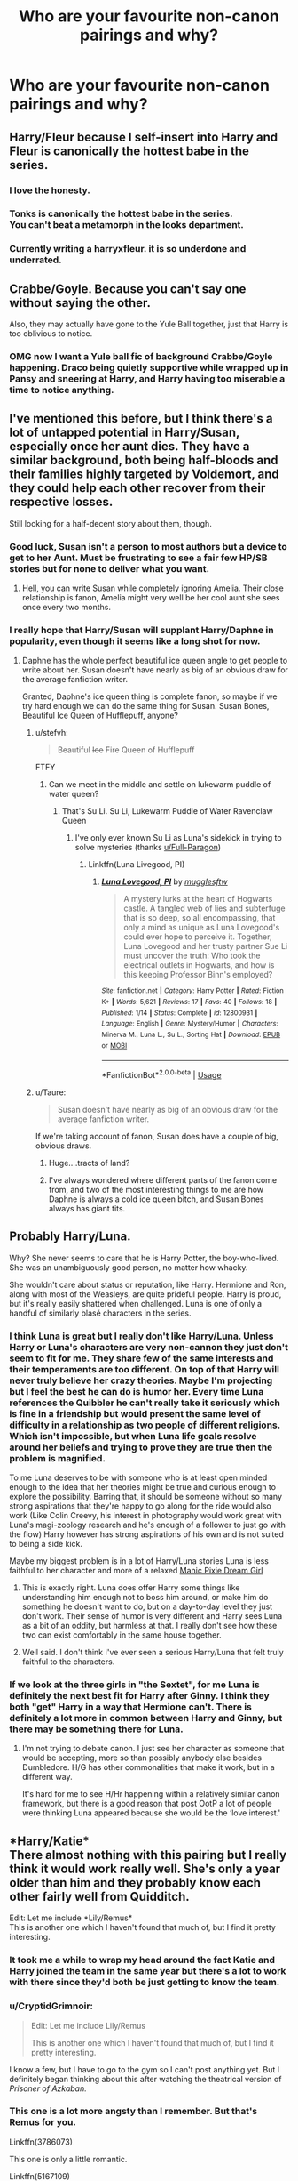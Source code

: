 #+TITLE: Who are your favourite non-canon pairings and why?

* Who are your favourite non-canon pairings and why?
:PROPERTIES:
:Author: ObservantEeyore
:Score: 29
:DateUnix: 1534935130.0
:DateShort: 2018-Aug-22
:FlairText: Discussion
:END:

** Harry/Fleur because I self-insert into Harry and Fleur is canonically the hottest babe in the series.
:PROPERTIES:
:Author: rek-lama
:Score: 48
:DateUnix: 1534962008.0
:DateShort: 2018-Aug-22
:END:

*** I love the honesty.
:PROPERTIES:
:Author: moomoogoat
:Score: 37
:DateUnix: 1534962561.0
:DateShort: 2018-Aug-22
:END:


*** Tonks is canonically the hottest babe in the series.\\
You can't beat a metamorph in the looks department.
:PROPERTIES:
:Author: AnIndividualist
:Score: 6
:DateUnix: 1535038313.0
:DateShort: 2018-Aug-23
:END:


*** Currently writing a harryxfleur. it is so underdone and underrated.
:PROPERTIES:
:Author: TheMorningSage23
:Score: 1
:DateUnix: 1535012799.0
:DateShort: 2018-Aug-23
:END:


** Crabbe/Goyle. Because you can't say one without saying the other.

Also, they may actually have gone to the Yule Ball together, just that Harry is too oblivious to notice.
:PROPERTIES:
:Author: stefvh
:Score: 68
:DateUnix: 1534944536.0
:DateShort: 2018-Aug-22
:END:

*** OMG now I want a Yule ball fic of background Crabbe/Goyle happening. Draco being quietly supportive while wrapped up in Pansy and sneering at Harry, and Harry having too miserable a time to notice anything.
:PROPERTIES:
:Author: orangedarkchocolate
:Score: 11
:DateUnix: 1535030403.0
:DateShort: 2018-Aug-23
:END:


** I've mentioned this before, but I think there's a lot of untapped potential in Harry/Susan, especially once her aunt dies. They have a similar background, both being half-bloods and their families highly targeted by Voldemort, and they could help each other recover from their respective losses.

Still looking for a half-decent story about them, though.
:PROPERTIES:
:Author: moonsilence
:Score: 61
:DateUnix: 1534935923.0
:DateShort: 2018-Aug-22
:END:

*** Good luck, Susan isn't a person to most authors but a device to get to her Aunt. Must be frustrating to see a fair few HP/SB stories but for none to deliver what you want.
:PROPERTIES:
:Author: herO_wraith
:Score: 42
:DateUnix: 1534936705.0
:DateShort: 2018-Aug-22
:END:

**** Hell, you can write Susan while completely ignoring Amelia. Their close relationship is fanon, Amelia might very well be her cool aunt she sees once every two months.
:PROPERTIES:
:Author: Hellstrike
:Score: 28
:DateUnix: 1534945312.0
:DateShort: 2018-Aug-22
:END:


*** I really hope that Harry/Susan will supplant Harry/Daphne in popularity, even though it seems like a long shot for now.
:PROPERTIES:
:Author: stefvh
:Score: 11
:DateUnix: 1534944277.0
:DateShort: 2018-Aug-22
:END:

**** Daphne has the whole perfect beautiful ice queen angle to get people to write about her. Susan doesn't have nearly as big of an obvious draw for the average fanfiction writer.

Granted, Daphne's ice queen thing is complete fanon, so maybe if we try hard enough we can do the same thing for Susan. Susan Bones, Beautiful Ice Queen of Hufflepuff, anyone?
:PROPERTIES:
:Author: averysillyman
:Score: 9
:DateUnix: 1534960614.0
:DateShort: 2018-Aug-22
:END:

***** u/stefvh:
#+begin_quote
  Beautiful +Ice+ Fire Queen of Hufflepuff
#+end_quote

FTFY
:PROPERTIES:
:Author: stefvh
:Score: 17
:DateUnix: 1534960857.0
:DateShort: 2018-Aug-22
:END:

****** Can we meet in the middle and settle on lukewarm puddle of water queen?
:PROPERTIES:
:Author: averysillyman
:Score: 28
:DateUnix: 1534960929.0
:DateShort: 2018-Aug-22
:END:

******* That's Su Li. Su Li, Lukewarm Puddle of Water Ravenclaw Queen
:PROPERTIES:
:Author: stefvh
:Score: 20
:DateUnix: 1534961586.0
:DateShort: 2018-Aug-22
:END:

******** I've only ever known Su Li as Luna's sidekick in trying to solve mysteries (thanks [[/u/Full-Paragon][u/Full-Paragon]])
:PROPERTIES:
:Author: CryptidGrimnoir
:Score: 7
:DateUnix: 1534974140.0
:DateShort: 2018-Aug-23
:END:

********* Linkffn(Luna Livegood, PI)
:PROPERTIES:
:Author: Full-Paragon
:Score: 4
:DateUnix: 1534975780.0
:DateShort: 2018-Aug-23
:END:

********** [[https://www.fanfiction.net/s/12800931/1/][*/Luna Lovegood, PI/*]] by [[https://www.fanfiction.net/u/4497458/mugglesftw][/mugglesftw/]]

#+begin_quote
  A mystery lurks at the heart of Hogwarts castle. A tangled web of lies and subterfuge that is so deep, so all encompassing, that only a mind as unique as Luna Lovegood's could ever hope to perceive it. Together, Luna Lovegood and her trusty partner Sue Li must uncover the truth: Who took the electrical outlets in Hogwarts, and how is this keeping Professor Binn's employed?
#+end_quote

^{/Site/:} ^{fanfiction.net} ^{*|*} ^{/Category/:} ^{Harry} ^{Potter} ^{*|*} ^{/Rated/:} ^{Fiction} ^{K+} ^{*|*} ^{/Words/:} ^{5,621} ^{*|*} ^{/Reviews/:} ^{17} ^{*|*} ^{/Favs/:} ^{40} ^{*|*} ^{/Follows/:} ^{18} ^{*|*} ^{/Published/:} ^{1/14} ^{*|*} ^{/Status/:} ^{Complete} ^{*|*} ^{/id/:} ^{12800931} ^{*|*} ^{/Language/:} ^{English} ^{*|*} ^{/Genre/:} ^{Mystery/Humor} ^{*|*} ^{/Characters/:} ^{Minerva} ^{M.,} ^{Luna} ^{L.,} ^{Su} ^{L.,} ^{Sorting} ^{Hat} ^{*|*} ^{/Download/:} ^{[[http://www.ff2ebook.com/old/ffn-bot/index.php?id=12800931&source=ff&filetype=epub][EPUB]]} ^{or} ^{[[http://www.ff2ebook.com/old/ffn-bot/index.php?id=12800931&source=ff&filetype=mobi][MOBI]]}

--------------

*FanfictionBot*^{2.0.0-beta} | [[https://github.com/tusing/reddit-ffn-bot/wiki/Usage][Usage]]
:PROPERTIES:
:Author: FanfictionBot
:Score: 2
:DateUnix: 1534975816.0
:DateShort: 2018-Aug-23
:END:


***** u/Taure:
#+begin_quote
  Susan doesn't have nearly as big of an obvious draw for the average fanfiction writer.
#+end_quote

If we're taking account of fanon, Susan does have a couple of big, obvious draws.
:PROPERTIES:
:Author: Taure
:Score: 13
:DateUnix: 1535005221.0
:DateShort: 2018-Aug-23
:END:

****** Huge....tracts of land?
:PROPERTIES:
:Author: Sky_B1U
:Score: 2
:DateUnix: 1535019285.0
:DateShort: 2018-Aug-23
:END:


****** I've always wondered where different parts of the fanon come from, and two of the most interesting things to me are how Daphne is always a cold ice queen bitch, and Susan Bones always has giant tits.
:PROPERTIES:
:Score: 2
:DateUnix: 1535094925.0
:DateShort: 2018-Aug-24
:END:


** Probably Harry/Luna.

Why? She never seems to care that he is Harry Potter, the boy-who-lived. She was an unambiguously good person, no matter how whacky.

She wouldn't care about status or reputation, like Harry. Hermione and Ron, along with most of the Weasleys, are quite prideful people. Harry is proud, but it's really easily shattered when challenged. Luna is one of only a handful of similarly blasé characters in the series.
:PROPERTIES:
:Author: XeshTrill
:Score: 55
:DateUnix: 1534943268.0
:DateShort: 2018-Aug-22
:END:

*** I think Luna is great but I really don't like Harry/Luna. Unless Harry or Luna's characters are very non-cannon they just don't seem to fit for me. They share few of the same interests and their temperaments are too different. On top of that Harry will never truly believe her crazy theories. Maybe I'm projecting but I feel the best he can do is humor her. Every time Luna references the Quibbler he can't really take it seriously which is fine in a friendship but would present the same level of difficulty in a relationship as two people of different religions. Which isn't impossible, but when Luna life goals resolve around her beliefs and trying to prove they are true then the problem is magnified.

To me Luna deserves to be with someone who is at least open minded enough to the idea that her theories might be true and curious enough to explore the possibility. Barring that, it should be someone without so many strong aspirations that they're happy to go along for the ride would also work (Like Colin Creevy, his interest in photography would work great with Luna's magi-zoology research and he's enough of a follower to just go with the flow) Harry however has strong aspirations of his own and is not suited to being a side kick.

Maybe my biggest problem is in a lot of Harry/Luna stories Luna is less faithful to her character and more of a relaxed [[https://tvtropes.org/pmwiki/pmwiki.php/Main/ManicPixieDreamGirl][Manic Pixie Dream Girl]]
:PROPERTIES:
:Author: WantDiscussion
:Score: 29
:DateUnix: 1534951977.0
:DateShort: 2018-Aug-22
:END:

**** This is exactly right. Luna does offer Harry some things like understanding him enough not to boss him around, or make him do something he doesn't want to do, but on a day-to-day level they just don't work. Their sense of humor is very different and Harry sees Luna as a bit of an oddity, but harmless at that. I really don't see how these two can exist comfortably in the same house together.
:PROPERTIES:
:Author: goodlife23
:Score: 11
:DateUnix: 1534954713.0
:DateShort: 2018-Aug-22
:END:


**** Well said. I don't think I've ever seen a serious Harry/Luna that felt truly faithful to the characters.
:PROPERTIES:
:Author: CryptidGrimnoir
:Score: 4
:DateUnix: 1534974245.0
:DateShort: 2018-Aug-23
:END:


*** If we look at the three girls in "the Sextet", for me Luna is definitely the next best fit for Harry after Ginny. I think they both "get" Harry in a way that Hermione can't. There is definitely a lot more in common between Harry and Ginny, but there may be something there for Luna.
:PROPERTIES:
:Author: stefvh
:Score: 6
:DateUnix: 1534950602.0
:DateShort: 2018-Aug-22
:END:

**** I'm not trying to debate canon. I just see her character as someone that would be accepting, more so than possibly anybody else besides Dumbledore. H/G has other commonalities that make it work, but in a different way.

It's hard for me to see H/Hr happening within a relatively similar canon framework, but there is a good reason that post OotP a lot of people were thinking Luna appeared because she would be the ‘love interest.'
:PROPERTIES:
:Author: XeshTrill
:Score: 5
:DateUnix: 1534952844.0
:DateShort: 2018-Aug-22
:END:


** *Harry/Katie*\\
There almost nothing with this pairing but I really think it would work really well. She's only a year older than him and they probably know each other fairly well from Quidditch.

Edit: Let me include *Lily/Remus*\\
This is another one which I haven't found that much of, but I find it pretty interesting.
:PROPERTIES:
:Author: LittleDinghy
:Score: 17
:DateUnix: 1534956645.0
:DateShort: 2018-Aug-22
:END:

*** It took me a while to wrap my head around the fact Katie and Harry joined the team in the same year but there's a lot to work with there since they'd both be just getting to know the team.
:PROPERTIES:
:Author: WantDiscussion
:Score: 7
:DateUnix: 1534975477.0
:DateShort: 2018-Aug-23
:END:


*** u/CryptidGrimnoir:
#+begin_quote
  Edit: Let me include Lily/Remus

  This is another one which I haven't found that much of, but I find it pretty interesting.
#+end_quote

I know a few, but I have to go to the gym so I can't post anything yet. But I definitely began thinking about this after watching the theatrical version of /Prisoner of Azkaban./
:PROPERTIES:
:Author: CryptidGrimnoir
:Score: 4
:DateUnix: 1534974418.0
:DateShort: 2018-Aug-23
:END:


*** This one is a lot more angsty than I remember. But that's Remus for you.

Linkffn(3786073)

This one is only a little romantic.

Linkffn(5167109)

This one is pretty good.

Linkffn(2450539)
:PROPERTIES:
:Author: CryptidGrimnoir
:Score: 3
:DateUnix: 1534984870.0
:DateShort: 2018-Aug-23
:END:

**** [[https://www.fanfiction.net/s/3786073/1/][*/Loved & Lost/*]] by [[https://www.fanfiction.net/u/609412/Crystallic-Rain][/Crystallic Rain/]]

#+begin_quote
  Remus had always been told that "it is better to have loved and lost than never to have loved at all." After losing Lily, he can't quite decide whether or not he believes it. Remus/Lily
#+end_quote

^{/Site/:} ^{fanfiction.net} ^{*|*} ^{/Category/:} ^{Harry} ^{Potter} ^{*|*} ^{/Rated/:} ^{Fiction} ^{T} ^{*|*} ^{/Chapters/:} ^{7} ^{*|*} ^{/Words/:} ^{7,430} ^{*|*} ^{/Reviews/:} ^{13} ^{*|*} ^{/Favs/:} ^{10} ^{*|*} ^{/Follows/:} ^{6} ^{*|*} ^{/Updated/:} ^{1/18/2008} ^{*|*} ^{/Published/:} ^{9/15/2007} ^{*|*} ^{/Status/:} ^{Complete} ^{*|*} ^{/id/:} ^{3786073} ^{*|*} ^{/Language/:} ^{English} ^{*|*} ^{/Genre/:} ^{Romance/Angst} ^{*|*} ^{/Characters/:} ^{<Remus} ^{L.,} ^{Lily} ^{Evans} ^{P.>} ^{James} ^{P.} ^{*|*} ^{/Download/:} ^{[[http://www.ff2ebook.com/old/ffn-bot/index.php?id=3786073&source=ff&filetype=epub][EPUB]]} ^{or} ^{[[http://www.ff2ebook.com/old/ffn-bot/index.php?id=3786073&source=ff&filetype=mobi][MOBI]]}

--------------

[[https://www.fanfiction.net/s/5167109/1/][*/Fields of Gold/*]] by [[https://www.fanfiction.net/u/1632781/LaneWinree51][/LaneWinree51/]]

#+begin_quote
  Remus reflects on friendships and love lost on a crisp autumn evening. A songfic set to Sting's "Fields of Gold"
#+end_quote

^{/Site/:} ^{fanfiction.net} ^{*|*} ^{/Category/:} ^{Harry} ^{Potter} ^{*|*} ^{/Rated/:} ^{Fiction} ^{T} ^{*|*} ^{/Words/:} ^{3,010} ^{*|*} ^{/Reviews/:} ^{2} ^{*|*} ^{/Favs/:} ^{5} ^{*|*} ^{/Follows/:} ^{1} ^{*|*} ^{/Published/:} ^{6/25/2009} ^{*|*} ^{/Status/:} ^{Complete} ^{*|*} ^{/id/:} ^{5167109} ^{*|*} ^{/Language/:} ^{English} ^{*|*} ^{/Genre/:} ^{Romance} ^{*|*} ^{/Characters/:} ^{Remus} ^{L.,} ^{Lily} ^{Evans} ^{P.} ^{*|*} ^{/Download/:} ^{[[http://www.ff2ebook.com/old/ffn-bot/index.php?id=5167109&source=ff&filetype=epub][EPUB]]} ^{or} ^{[[http://www.ff2ebook.com/old/ffn-bot/index.php?id=5167109&source=ff&filetype=mobi][MOBI]]}

--------------

[[https://www.fanfiction.net/s/2450539/1/][*/Moments Like These/*]] by [[https://www.fanfiction.net/u/703479/S-B-Kisses][/S.B. Kisses/]]

#+begin_quote
  It is the passing moments like these, he mused, that made life either fulfilled or empty. RemusLily. Oneshot. Read and Review!
#+end_quote

^{/Site/:} ^{fanfiction.net} ^{*|*} ^{/Category/:} ^{Harry} ^{Potter} ^{*|*} ^{/Rated/:} ^{Fiction} ^{T} ^{*|*} ^{/Words/:} ^{3,198} ^{*|*} ^{/Reviews/:} ^{15} ^{*|*} ^{/Favs/:} ^{11} ^{*|*} ^{/Follows/:} ^{3} ^{*|*} ^{/Published/:} ^{6/22/2005} ^{*|*} ^{/Status/:} ^{Complete} ^{*|*} ^{/id/:} ^{2450539} ^{*|*} ^{/Language/:} ^{English} ^{*|*} ^{/Genre/:} ^{Romance} ^{*|*} ^{/Characters/:} ^{Remus} ^{L.,} ^{Lily} ^{Evans} ^{P.} ^{*|*} ^{/Download/:} ^{[[http://www.ff2ebook.com/old/ffn-bot/index.php?id=2450539&source=ff&filetype=epub][EPUB]]} ^{or} ^{[[http://www.ff2ebook.com/old/ffn-bot/index.php?id=2450539&source=ff&filetype=mobi][MOBI]]}

--------------

*FanfictionBot*^{2.0.0-beta} | [[https://github.com/tusing/reddit-ffn-bot/wiki/Usage][Usage]]
:PROPERTIES:
:Author: FanfictionBot
:Score: 2
:DateUnix: 1534984886.0
:DateShort: 2018-Aug-23
:END:


*** can you recommend any Lily Remus fanfics? Preferably those where Remus's behaviour isn't out of character.
:PROPERTIES:
:Author: Amata69
:Score: 2
:DateUnix: 1535106177.0
:DateShort: 2018-Aug-24
:END:

**** Unfortunately I can't atm. I know there was one fic that I liked but I can't seem to find it. If I do I'll reply with the link in another comment.
:PROPERTIES:
:Author: LittleDinghy
:Score: 2
:DateUnix: 1535111820.0
:DateShort: 2018-Aug-24
:END:


** Favorite crack Pairing FilchUmbridge
:PROPERTIES:
:Score: 23
:DateUnix: 1534945460.0
:DateShort: 2018-Aug-22
:END:

*** Hahaha... They could meet up every day in her office and dress up Mrs Norris.
:PROPERTIES:
:Author: ObservantEeyore
:Score: 19
:DateUnix: 1534946587.0
:DateShort: 2018-Aug-22
:END:

**** ew!
:PROPERTIES:
:Author: Pottermum
:Score: 2
:DateUnix: 1535020875.0
:DateShort: 2018-Aug-23
:END:


*** That makes horrible, weird sense.
:PROPERTIES:
:Author: elizabnthe
:Score: 3
:DateUnix: 1534982983.0
:DateShort: 2018-Aug-23
:END:


** I'll always love a good Harry/Daphne because of Jeconais' Perfect Situations and how it's a completely blank slate for a canon character, also Harry/Bellatrix, while hard to find a well done one, is a fun pairing
:PROPERTIES:
:Author: hpdodo84
:Score: 6
:DateUnix: 1534991309.0
:DateShort: 2018-Aug-23
:END:

*** I like Haphne too, but man is it so hard to find one that doesn't also include severe Hermione bashing. I don't mind a bit of bashing now and then, but a lot of times if Harry is paired with Daphne or any other Slytherin, Hermione is automatically bashed to bits.
:PROPERTIES:
:Author: drmdub
:Score: 1
:DateUnix: 1535024220.0
:DateShort: 2018-Aug-23
:END:

**** I usually see Haphne as a way for authors to do the whole "angsty post-5th year angry and the world Harry" without being as explicit about it. It's really hard to find a good one.
:PROPERTIES:
:Score: 1
:DateUnix: 1535095079.0
:DateShort: 2018-Aug-24
:END:


** I remember when I first finished the books I hated Hermione/Ron and thought it should've been Hermione/Krum because he's the first guy to see her as the wonderful woman she is and they could have smart and athletic super children but since then I've slowly come around to the idea that Ron's not so bad.

linkffn(Veritas Oracle) is one fic in particular that turned me around on Hermione/Ron
:PROPERTIES:
:Author: WantDiscussion
:Score: 11
:DateUnix: 1534953886.0
:DateShort: 2018-Aug-22
:END:

*** I always like it with the future fics or past fourth year where Hermione keeps in contact with Krum, just as a side detail
:PROPERTIES:
:Score: 6
:DateUnix: 1534959927.0
:DateShort: 2018-Aug-22
:END:


** Hmm, I like the main canon pairings and a lot of the other characters' relationships aren't developed enough for me to have any passion either way. I do like the idea of Harry/Hermione to some extent, but I have read very few stories that sold it and overall I much prefer Hermione/Ron.

Outside of that: Dean/Luna-because I thought that's where it was heading in DH, Dudley/Cho Chang-I read one story and it's kind of hung in my head as being interesting, George/Katie-read a really good story with them as the main pairing.

Vaguely interested in: Harry/Luna-because of canon interactions, Ron/Luna-I got the impression Luna had a crush on Ron so this could be interesting, Hermione/Fred-I think if done right this could be quite good but I haven't read anything of this pairing, Hermione/Neville-same as Fred/Hermione.
:PROPERTIES:
:Author: elizabnthe
:Score: 17
:DateUnix: 1534938204.0
:DateShort: 2018-Aug-22
:END:

*** It's funny, because while in /OotP/ it may seem like Luna has a crush on Ron, in /HBP/ it is /Ron/ who seems to have a crush on Luna, whereas Luna's potential crush seems to have dwindled.
:PROPERTIES:
:Author: stefvh
:Score: 10
:DateUnix: 1534952043.0
:DateShort: 2018-Aug-22
:END:

**** Ron in HBP was too caught up in Hermione to really much care for Luna, but he has also changed enough that he shows a lot of respect and admiration for her.
:PROPERTIES:
:Author: elizabnthe
:Score: 5
:DateUnix: 1534968808.0
:DateShort: 2018-Aug-23
:END:


** Harry/Hermione. In spite of their different personalities, there's a trust between them that's very noticeable and unique in canon. OoTP has some very clear examples of this. Ron, Ginny and no one else could break Harry out of his self imposed loneliness after his vision, but she shows up and he's opened up in the span of a few minutes after she talks to him. Similarly, even when I was first reading it back in the day, I always liked how Harry and Hermione are arguing about how they should go about responding to Harry's vision of Sirius being captured. Everyone else is described as just watching them go at it, no one else could even say anything because they were just operating at a different level and in the end Harry still, grudgingly, listened to her.

DH has some nice moments as well. Of course, not many stories pull this off well. Aside from it being hard to capture that sort of bond, most romance of every pairing sucks so there's a lot to get over to make this work believably.
:PROPERTIES:
:Author: MindForgedManacle
:Score: 25
:DateUnix: 1534941608.0
:DateShort: 2018-Aug-22
:END:

*** It's arguably the most difficult pairing to write well because it requires the author to capture both their deep friendship and then turn it into a believable romance while keeping in mind that both are pretty complex characters who went through a lot of shit together and can both be stubborn to a fault.
:PROPERTIES:
:Author: Hellstrike
:Score: 16
:DateUnix: 1534944244.0
:DateShort: 2018-Aug-22
:END:

**** I think the main problem is the author has to distance themselves from why they like Hermione and write why Harry would like Hermione.

Also a lot of H/Hr fics rely on old fashioned Ron bashing to get him out of the way.
:PROPERTIES:
:Author: WantDiscussion
:Score: 9
:DateUnix: 1534976054.0
:DateShort: 2018-Aug-23
:END:

***** To be honest, while that does sound reasonable, I've always been of the mind that the most obvious reason he might like Hermione is the uniquely solid relationship they have. Harry's not exactly (read:not ever) had any real consistent support in his life, much less friendship or love. In many ways that's exactly why it's not hard to read OoTP as validation of that.

Though the line "I don't think you're ugly" will always make me laugh. :)
:PROPERTIES:
:Author: MindForgedManacle
:Score: 3
:DateUnix: 1534987462.0
:DateShort: 2018-Aug-23
:END:


**** If we ignore all the, well, grosser pairings (any Muggleborn/any Death Eater) then I agree. It's very very hard to pull of well. I've seen it a handful of times at most. But I like the idea, even if most of the execution leaves much to be desired. :)
:PROPERTIES:
:Author: MindForgedManacle
:Score: 3
:DateUnix: 1534945411.0
:DateShort: 2018-Aug-22
:END:

***** Personally, I find it easier to outline a believable Bellatrix/Hermione story than write Harry/Hermione true to their characters. A crack ship with a pretty blank character leaves you a lot of room to play with, whereas the two best-defined characters don't give you much freedom.

#+begin_quote
  But I like the idea, even if most of the execution leaves much to be desired.
#+end_quote

Those are my feelings about a lot of ships, from Harmony and Harry/Fleur up to Bellamione and Hermione/Lavender.
:PROPERTIES:
:Author: Hellstrike
:Score: 9
:DateUnix: 1534945778.0
:DateShort: 2018-Aug-22
:END:


*** u/emong757:
#+begin_quote
  I always liked how Harry and Hermione are arguing about how they should go about responding to Harry's vision of Sirius being captured. Everyone else is described as just watching them go at it, no one else could even say anything because they were just operating at a different level and in the end Harry still, grudgingly, listened to her.
#+end_quote

That's an interesting viewpoint. I never saw it how you do. Just out of curiosity, what specifically did you like about that scene? (I'm not being a smartass, I'm genuinely interested.)

​
:PROPERTIES:
:Author: emong757
:Score: 8
:DateUnix: 1534943500.0
:DateShort: 2018-Aug-22
:END:

**** Well, more or less what I said. It's an example of how well they understand each other. More than any other pair of people in the series, they get each other completely. Hermione understands Harry's potential weakness, how his mind is working and is able to convince him to think before immediately running to the Ministry. None of the others present, not even Ron, are shown to consider these things much less have the capacity to know how to get Harry to slow down a bit. And Harry, despite what he sees in the vision, in the end agrees to listen to her suggestion. It was a followup to their earlier interaction of his vision of Arthur getting hurt, where Harry immediately opens up to her at Number 12.

Basically, they're portrayed as being without secrets to each other and it's a very nice image of nothing else.
:PROPERTIES:
:Author: MindForgedManacle
:Score: 9
:DateUnix: 1534945285.0
:DateShort: 2018-Aug-22
:END:


*** This is exactly how I feel about H/Hr. Do you have any favorite stories to rec? As the years go by, it's getting harder and harder to find decent stories with this pairing..
:PROPERTIES:
:Author: iambeeblack
:Score: 4
:DateUnix: 1534958672.0
:DateShort: 2018-Aug-22
:END:

**** linkffn(Definitions of Romance) is probably my personal favorite in terms of capturing the essence of their relationship realistically.

linkffn(Hermione Granger is Stupid) is good on this too. The only issue is it starts out a little forced in how Hermione begins thinking about Harry romantically (and Harry, likewise, is a bit cheesy a couple of times).

There are probably others, but I'm not sure what you've read. Check the community thing I made on FFN for decent H/Hr (ignore my favorites list, it's a mess and needs to be flushed):

[[https://www.fanfiction.net/community/Best-of-HHr/129671/]]

Those should, mostly, be good. Better than the usual crap anyway. (I hope)
:PROPERTIES:
:Author: MindForgedManacle
:Score: 2
:DateUnix: 1534959294.0
:DateShort: 2018-Aug-22
:END:

***** [[https://www.fanfiction.net/s/2302425/1/][*/Definitions of Romance/*]] by [[https://www.fanfiction.net/u/461224/Elizabeth-Culmer][/Elizabeth Culmer/]]

#+begin_quote
  Everyone said they were the least romantic couple in the world. A love story: HarryHermione.
#+end_quote

^{/Site/:} ^{fanfiction.net} ^{*|*} ^{/Category/:} ^{Harry} ^{Potter} ^{*|*} ^{/Rated/:} ^{Fiction} ^{T} ^{*|*} ^{/Words/:} ^{2,148} ^{*|*} ^{/Reviews/:} ^{196} ^{*|*} ^{/Favs/:} ^{1,436} ^{*|*} ^{/Follows/:} ^{238} ^{*|*} ^{/Published/:} ^{3/12/2005} ^{*|*} ^{/Status/:} ^{Complete} ^{*|*} ^{/id/:} ^{2302425} ^{*|*} ^{/Language/:} ^{English} ^{*|*} ^{/Genre/:} ^{Romance} ^{*|*} ^{/Characters/:} ^{<Harry} ^{P.,} ^{Hermione} ^{G.>} ^{*|*} ^{/Download/:} ^{[[http://www.ff2ebook.com/old/ffn-bot/index.php?id=2302425&source=ff&filetype=epub][EPUB]]} ^{or} ^{[[http://www.ff2ebook.com/old/ffn-bot/index.php?id=2302425&source=ff&filetype=mobi][MOBI]]}

--------------

[[https://www.fanfiction.net/s/8101469/1/][*/Hermione Granger is Stupid/*]] by [[https://www.fanfiction.net/u/971034/Ruinus][/Ruinus/]]

#+begin_quote
  Set during 6th year, Hermione gets help from two people she least expected and realizes she's in love with the wrong guy.
#+end_quote

^{/Site/:} ^{fanfiction.net} ^{*|*} ^{/Category/:} ^{Harry} ^{Potter} ^{*|*} ^{/Rated/:} ^{Fiction} ^{T} ^{*|*} ^{/Chapters/:} ^{19} ^{*|*} ^{/Words/:} ^{154,211} ^{*|*} ^{/Reviews/:} ^{673} ^{*|*} ^{/Favs/:} ^{1,789} ^{*|*} ^{/Follows/:} ^{999} ^{*|*} ^{/Updated/:} ^{12/19/2012} ^{*|*} ^{/Published/:} ^{5/9/2012} ^{*|*} ^{/Status/:} ^{Complete} ^{*|*} ^{/id/:} ^{8101469} ^{*|*} ^{/Language/:} ^{English} ^{*|*} ^{/Genre/:} ^{Romance} ^{*|*} ^{/Characters/:} ^{<Harry} ^{P.,} ^{Hermione} ^{G.>} ^{*|*} ^{/Download/:} ^{[[http://www.ff2ebook.com/old/ffn-bot/index.php?id=8101469&source=ff&filetype=epub][EPUB]]} ^{or} ^{[[http://www.ff2ebook.com/old/ffn-bot/index.php?id=8101469&source=ff&filetype=mobi][MOBI]]}

--------------

*FanfictionBot*^{2.0.0-beta} | [[https://github.com/tusing/reddit-ffn-bot/wiki/Usage][Usage]]
:PROPERTIES:
:Author: FanfictionBot
:Score: 2
:DateUnix: 1534959310.0
:DateShort: 2018-Aug-22
:END:


***** I've read both of them, but will definitely check out your list. Thank you!
:PROPERTIES:
:Author: iambeeblack
:Score: 1
:DateUnix: 1535044661.0
:DateShort: 2018-Aug-23
:END:

****** Good, I hope something there is decent and to your liking!
:PROPERTIES:
:Author: MindForgedManacle
:Score: 1
:DateUnix: 1535053999.0
:DateShort: 2018-Aug-24
:END:


** Sirius/Remus. They have grown on me while I read stories where Sirius starts taking care of Harry.
:PROPERTIES:
:Author: Ksiazkoholik
:Score: 15
:DateUnix: 1534949976.0
:DateShort: 2018-Aug-22
:END:


** I like the canon pairings so I struggle to go too unconventional - where I like non canon pairings is where their final pairing is ambiguous. For example, I like Dean/Seamus.

In terms of non-canon pairings there is one fic I like where Harry is paired with an OC, and I could actually see Harry with Tonks but have yet to find a fic with them that I enjoyed.
:PROPERTIES:
:Author: FloreatCastellum
:Score: 12
:DateUnix: 1534938919.0
:DateShort: 2018-Aug-22
:END:

*** Honestly I would guess the problem is Harry/Tonks usually includes a fair amount of bashing and Indy!Harry tropes (not all h/t, but a fair amount nonetheless).
:PROPERTIES:
:Author: XeshTrill
:Score: 5
:DateUnix: 1534939686.0
:DateShort: 2018-Aug-22
:END:

**** Yes that's exactly it. As characters I see them as compatible, but scenarios where they get together cross too far into AU territory for me.
:PROPERTIES:
:Author: FloreatCastellum
:Score: 1
:DateUnix: 1534940904.0
:DateShort: 2018-Aug-22
:END:

***** I think for Harry/Tonks to make sense, it would have to be a post-Hogwarts story where only Remus dies in the final battle and they bond over raising Teddy.
:PROPERTIES:
:Author: Mogon_
:Score: 4
:DateUnix: 1534951248.0
:DateShort: 2018-Aug-22
:END:

****** Yes, that's how I see it too, but even then Harry would have to be a bit older for the age gap to make sense to me. I'm talking late 20s.
:PROPERTIES:
:Author: FloreatCastellum
:Score: 3
:DateUnix: 1534953906.0
:DateShort: 2018-Aug-22
:END:

******* Which would be doable, because Harry and Tonks both need time to heal and get their lives together. But by letting them naturally develop their friendship it removes the nearly mandatory sexual healing that is found in most post hogwarts fics.
:PROPERTIES:
:Author: zombieqatz
:Score: 1
:DateUnix: 1534958325.0
:DateShort: 2018-Aug-22
:END:


*** Dean/Seamus is cool but I haven't found any fics with that pairing that I liked.
:PROPERTIES:
:Author: LittleDinghy
:Score: 2
:DateUnix: 1534956694.0
:DateShort: 2018-Aug-22
:END:

**** Same, just dribbles on tumblr. I'm hoping to write my own at some point.
:PROPERTIES:
:Author: FloreatCastellum
:Score: 3
:DateUnix: 1534959888.0
:DateShort: 2018-Aug-22
:END:

***** You should. I'd read it.
:PROPERTIES:
:Author: LittleDinghy
:Score: 2
:DateUnix: 1534960013.0
:DateShort: 2018-Aug-22
:END:


** I've always been a sucker for Fremione. I think they actually have the bickering, winding each other up, playful fighting thing, that people attribute to Ron/Hermione (which I don't think is all that playful or fun for either of them), but they are also both curious and interested in magic in a way that Ron just isn't.
:PROPERTIES:
:Author: Evaniz
:Score: 3
:DateUnix: 1535027894.0
:DateShort: 2018-Aug-23
:END:


** Andromeda Tonks/Kingsley Shacklebolt. Post war, after Ted has been gone a while. I hc Kingsley as a Slytherin and think they would have been friends in school.
:PROPERTIES:
:Author: zapatodulce
:Score: 6
:DateUnix: 1534969746.0
:DateShort: 2018-Aug-23
:END:


** Ron/Luna, particularly since its implied in the books that Luna at least on initial introduction was interested in Ron.

And after actually meeting her (instead of just knowing her reputation) is bemused by Luna's oddness than being puterbed by it.

Even though I'm Romione forever, I love this scene on the train because Luna made Hermione act out on her unexpressed interest in Ron when she was verbally antagonistic towards Luna out of her jealousy of the interest Luna was showing Ron.
:PROPERTIES:
:Author: ButlerofThanos
:Score: 4
:DateUnix: 1534977493.0
:DateShort: 2018-Aug-23
:END:

*** Yes to Ron/Luna! He makes her laugh and is pretty much the only one in the series to do so. She also amuses him to no end. Honestly, I wished they had more interactions in the books. Do you know any good fanfictions surrounding it (or at least having them in a realistic relationship, even if it's minor)? I also really ship Romione so I feel like a traitor to the ship but they do have an interesting dynamic. I can't help myself
:PROPERTIES:
:Score: 5
:DateUnix: 1534980790.0
:DateShort: 2018-Aug-23
:END:

**** It's subplot but-Splinched, linkffn(10681358), it's a deathly Hallows AU where Harry, Ron and Hermione are separated. Ron ends up falling for Luna whilst he's on his mission. It's actually really sweet, Hermione and Draco end up falling together on her side of the war. I love the way it ends becuase Ron and Hermione are still best friends and they acknowledge how their feelings changed in the time apart.

#+begin_quote
  I also really ship Romione so I feel like a traitor to the ship but they do have an interesting dynamic. I can't help myself
#+end_quote

That's why I love the way the author handles it in this fic, I feel the same way.
:PROPERTIES:
:Score: 3
:DateUnix: 1534987171.0
:DateShort: 2018-Aug-23
:END:

***** [[https://www.fanfiction.net/s/10681358/1/][*/Splinched/*]] by [[https://www.fanfiction.net/u/1552964/TurquoiseMonkey][/TurquoiseMonkey/]]

#+begin_quote
  Squinting she saw Ron's gangly silhouette running towards her, her body sagged with relief as she ran towards him. Suddenly strong arms wrapped around her waist and a rancid breath fell on her neck...the unthinkable happens as Harry, Ron and Hermione are separated at Bill and Fleur's wedding and each must make the journey alone to destroy the remaining horcruxes and reunite
#+end_quote

^{/Site/:} ^{fanfiction.net} ^{*|*} ^{/Category/:} ^{Harry} ^{Potter} ^{*|*} ^{/Rated/:} ^{Fiction} ^{M} ^{*|*} ^{/Chapters/:} ^{31} ^{*|*} ^{/Words/:} ^{139,734} ^{*|*} ^{/Reviews/:} ^{304} ^{*|*} ^{/Favs/:} ^{432} ^{*|*} ^{/Follows/:} ^{424} ^{*|*} ^{/Updated/:} ^{10/29/2016} ^{*|*} ^{/Published/:} ^{9/9/2014} ^{*|*} ^{/Status/:} ^{Complete} ^{*|*} ^{/id/:} ^{10681358} ^{*|*} ^{/Language/:} ^{English} ^{*|*} ^{/Genre/:} ^{Adventure/Drama} ^{*|*} ^{/Characters/:} ^{<Hermione} ^{G.,} ^{Draco} ^{M.>} ^{Harry} ^{P.,} ^{Ron} ^{W.} ^{*|*} ^{/Download/:} ^{[[http://www.ff2ebook.com/old/ffn-bot/index.php?id=10681358&source=ff&filetype=epub][EPUB]]} ^{or} ^{[[http://www.ff2ebook.com/old/ffn-bot/index.php?id=10681358&source=ff&filetype=mobi][MOBI]]}

--------------

*FanfictionBot*^{2.0.0-beta} | [[https://github.com/tusing/reddit-ffn-bot/wiki/Usage][Usage]]
:PROPERTIES:
:Author: FanfictionBot
:Score: 1
:DateUnix: 1534987210.0
:DateShort: 2018-Aug-23
:END:


***** Sounds good, thanks for the rec! =)
:PROPERTIES:
:Score: 1
:DateUnix: 1535039563.0
:DateShort: 2018-Aug-23
:END:


** Rita Skeeter/Griphook.
:PROPERTIES:
:Author: BBopMaster216
:Score: 8
:DateUnix: 1534935669.0
:DateShort: 2018-Aug-22
:END:

*** Different and mildly concerning (as a pairing). Any particular reason?
:PROPERTIES:
:Author: elizabnthe
:Score: 14
:DateUnix: 1534936030.0
:DateShort: 2018-Aug-22
:END:


*** If this is a particular fanfic's fault, then do please kindly provide a link.
:PROPERTIES:
:Score: 6
:DateUnix: 1534949312.0
:DateShort: 2018-Aug-22
:END:


*** ...yeah, I'm not seeing it. Skeeter is a shameless opportunist who lies through her teeth if necessary. Griphook on the other hand appears to care very strongly about honor (the /Goblin/ version thereof, of course). He might somewhat admire Skeeter's dedication to her underhanded techniques, but only in the way that Dumbledore can appreciate Voldemort's spellwork occasionally --- their terminal values are just too different.
:PROPERTIES:
:Author: Achille-Talon
:Score: 4
:DateUnix: 1534937033.0
:DateShort: 2018-Aug-22
:END:

**** I'm in love with the concept of Rita and Gildory myself. Modern day them sounds perfect too.
:PROPERTIES:
:Author: NotaNPC
:Score: 14
:DateUnix: 1534939175.0
:DateShort: 2018-Aug-22
:END:

***** I would pay to see this done.
:PROPERTIES:
:Author: XeshTrill
:Score: 4
:DateUnix: 1534939721.0
:DateShort: 2018-Aug-22
:END:

****** I made a moodboard of them but man I'd love to see a fic. Guess I'll have to write it myself 😅
:PROPERTIES:
:Author: NotaNPC
:Score: 2
:DateUnix: 1534940784.0
:DateShort: 2018-Aug-22
:END:


** Draco/Hermione is my guilty pleasure.

Idk why but I always rooted for Harry/Hermione in the books. I love their friendship and my reaction to when Harry was saying Hermione is like a sister, "Harry, how would you know, you don't have a sister!" They're #relationshipgoals even if it's not romantically tbh. I want a Hermione in my life.

I had a random thought/writing inspiration in my head some years ago about Dudley/Pansy: Pansy leaves the Wizarding World after the war because she needs a break from everything and then falls in love with Dudley, only later to find out he's cousin of Boy-Who-Lived. I never ended up writing it because I'm not much of a writer but it was a fun thought.
:PROPERTIES:
:Author: puffles25
:Score: 9
:DateUnix: 1534952099.0
:DateShort: 2018-Aug-22
:END:

*** Maybe that was just Harry's polite way of saying he is not attracted to Hermione physically, so he sees her as a sister.
:PROPERTIES:
:Author: Pottermum
:Score: 4
:DateUnix: 1535021002.0
:DateShort: 2018-Aug-23
:END:


*** "Harry, how would you know, you don't have a sister!"

That actually makes a lot of sense, I like that
:PROPERTIES:
:Score: 6
:DateUnix: 1534960068.0
:DateShort: 2018-Aug-22
:END:


*** u/stefvh:
#+begin_quote
  Harry, how would you know, you don't have a sister!
#+end_quote

On the other hand, he has spent years around the Weasley siblings and seeing their interactions with each other. Is it not possible for only children to feel like they have a sibling like bond with their best friend? Even if you don't grow up with it yourself, you still learn about it from peers and society at large.
:PROPERTIES:
:Author: stefvh
:Score: 4
:DateUnix: 1534972965.0
:DateShort: 2018-Aug-23
:END:

**** I'm not saying it's not possible. I'm not an only child so I wouldn't know how that would feel but I do believe it is possible to people to learn that sibling like bond over the years.

But anyway, that was just my initial thought when I read that in the books.
:PROPERTIES:
:Author: puffles25
:Score: 2
:DateUnix: 1534987784.0
:DateShort: 2018-Aug-23
:END:


**** Coming from an only child perspective, I think Harry would still have a sense of only-ness that makes sense to an only child. Even with as loved as he was by the Weasley family, there would still be a sense of separation from them that's just true on a very deep level.

I am extremely close to my best friend and have always loved her parents. I joke that her mom is my other mother and consider her the closest thing I have to a sister. However there's still a sense of separation there. Like all families, she has inside jokes, loads of family history, and stories that are all part of her family and not something I was privy to. She and her siblings have their distinct and unique relationships that were always fascinating to me coming from my only child background. And even well over 15 years after we met and developed our close friendship, there's still that deep sense of being not-family that keeps me from being able to relate on a sibling level. Plus as an only child, I really do struggle to understand sibling relationships. Sounds funny, but it's true.

I imagine Harry, with his screwed up upbringing and orphan status, would find a true sibling relationship very hard to actually relate to. He may put into words that Hermione is “like a sister” to him, but ultimately he doesn't really understand it and simply means that she's the closest female friend he has. That's how I always described my closest male friend (though I also had a crush on him), so I could see the “like a sister” sentiment changing to reflect more romantic feelings.

And I would also argue that he's more likely to see Ginny in that sister sense because she was the tagalong from childhood. But that's just my thought.
:PROPERTIES:
:Author: RaeNezL
:Score: 3
:DateUnix: 1534994884.0
:DateShort: 2018-Aug-23
:END:

***** But I think that it is different with regard to Harry, because he has grown up in different circumstances. I just don't think it is possible to compare it. He is "raised" in a negative surrounding, such as with regard to Dudley and therefore consciously or subconsciously he is looking for something else. Would he do this if he was an only child in a stable environment? He quite often compares the Dursley family and the Weasley family, especially in /CoS/ (who he pretty much holds up as ideal). He feels like this is something that has been missing his whole life, and he thus feels that this is how he relates to Hermione. This may not be the case with other only children, but neither is it seriously unrealistic.

One should also consider the context of what Harry said: that being trying to completely dispel with Ron's concerns about them being romantically involved. He could have just as easily said "she's simply my best female friend" or something along those lines, but that would have left more wiggle room. So he did not simply mean that Hermione was just simply his best female friend.

Also, I think that this is beyond who Harry ended up with. If he had ended up with Hermione and felt that Ginny (or Luna or anyone else) was like his sister, I think the same would apply.
:PROPERTIES:
:Author: stefvh
:Score: 1
:DateUnix: 1535010772.0
:DateShort: 2018-Aug-23
:END:


** Harry and Daphne of course. I just love the two of them not giving a flying Hippogriff about what the rest of the school thinks.
:PROPERTIES:
:Author: Arsenal_49_Spurs_0
:Score: 9
:DateUnix: 1534945157.0
:DateShort: 2018-Aug-22
:END:

*** Thank you!! I revel in the times when she helps him let his Slytherin side loose and they run roughshod over anyone who stands in their way. Especially when she tears his former friends/allies apart with her inimitable style. A specific highlight of this in my opinion is [[https://jeconais.fanficauthors.net/Perfect_Situations/Perfect_Situations/][Jeconais's Perfect Situations]] , it's a lovely oneshot.
:PROPERTIES:
:Author: TheFloristFriar
:Score: 2
:DateUnix: 1534956712.0
:DateShort: 2018-Aug-22
:END:


*** I take it you speak of the fanon character of Daphne? The silent, but incredibly intelligent and political "Ice Queen"?
:PROPERTIES:
:Author: UndeadBBQ
:Score: 0
:DateUnix: 1535014261.0
:DateShort: 2018-Aug-23
:END:

**** Yup. Who else but her to balance out Harry's hot-headed tendencies?
:PROPERTIES:
:Author: Arsenal_49_Spurs_0
:Score: 1
:DateUnix: 1535015246.0
:DateShort: 2018-Aug-23
:END:

***** I suppose fanon Daphne is one candidate.

I always felt like the really interesting part of Daphne is that she is programmed social conflict waiting to happen. I greatly dislike any Harry / Daphne fic that just waves away this problem, or "solves" it by half-chapter stomps. The only real spice she brings into this is the fact that she is a Slytherin in a relationship with a Gryffindor.

If her only purpose is to balance out Harry, you may as well just not write her and let Harry find the "Necklace of Wisdom", or whatever, in the Room of Requirements, because thats essentially what she becomes in so many fics. Some grant her a modicum of personality (because, suprise suprise, character development is hard) and make her Executive Harry Manager, but definitely not a romantic interest.

A third gripe I have with just... */so many/* Harry /Daphne is when authors wave away the cultural differences between the two. She is a pureblood, Slytherin and according to fanon, from a prominent family. But then of course, we can't have her be sympathetic to wizard Hitler and his Snake-Youth, so we make her "Grey" (which is part of probably the dumbest naming scheme for political parties ever) and "just playing along with them". This often completely ignores that even "Light" families like the Weasleys have, at best, a hobbyist interest in muggles and at worst charm their driving instructor to pass a test without batting an eye.

And this went off the rails... sorry. I kinda fell into a rant about the state of this ship.
:PROPERTIES:
:Author: UndeadBBQ
:Score: 2
:DateUnix: 1535016341.0
:DateShort: 2018-Aug-23
:END:


** Harry or Hermione paired with Tonks. For Harry, I'd see it go down more of a hurt/comfort kind of path where she helps him deal with the shit life had thrown at him over the years. It would certainly be an unbalanced relationship given the differences in age and experience, but that makes it far from impossible. I dislike how most authors ignore that kind of imbalance in favour of turning Harry into an emotionless beast of a man who tears through any and all opposition because the love interest can't be stronger/abler than the protagonist.

With Hermione, it would be a completely different story, more akin to "good girl gone bad" where Tonks would be the bad influence on Hermione, who would probably enjoy her "corruption", like in the "breaking the rules is exiting" in OotP (we are talking alcohol, weed and sneaking out at night here, not murder and genocide). You can write Tonks as badass without adding all the baggage usually found in pairings with BAMFs like Narcissa Malfoy or Bellatrix Lestrange.
:PROPERTIES:
:Author: Hellstrike
:Score: 5
:DateUnix: 1534945235.0
:DateShort: 2018-Aug-22
:END:


** I'm usually pretty inflexible about preferring Harry/Ginny and Ron/Hermione (and canon relationships in general, really), but I've found I'll make an exception for Harry/Ron. I love their friendship but it's overlooked in so many fics, so I think there's a lot of untapped potential in putting them together in a romantic context.
:PROPERTIES:
:Author: siderumincaelo
:Score: 10
:DateUnix: 1534949047.0
:DateShort: 2018-Aug-22
:END:

*** Seconded! Given that Ron was Harry's most missed in GoF, it's a bit surprising how few good Harry/Ron fics around there are.
:PROPERTIES:
:Score: 14
:DateUnix: 1534949272.0
:DateShort: 2018-Aug-22
:END:

**** Have you read linkao3(Or the Look Or the Words by LullabyKnell)? It's a really sweet Harry/Ron fic.
:PROPERTIES:
:Author: orangedarkchocolate
:Score: 2
:DateUnix: 1535030718.0
:DateShort: 2018-Aug-23
:END:


**** Not really surprising. Ron is more of an Everyman than harry is, and his problems in canon are the most glaring to a fair amount of people, even if they are paltry compared to the fact Harry used the Unforgivables or Hermione mind-wiped her own parents.
:PROPERTIES:
:Author: XeshTrill
:Score: 5
:DateUnix: 1534959781.0
:DateShort: 2018-Aug-22
:END:

***** Id rather read Harry/Ron than Harry/Hermione
:PROPERTIES:
:Author: Pottermum
:Score: 4
:DateUnix: 1535021216.0
:DateShort: 2018-Aug-23
:END:


** Harry & Luna, because they both deserved more happiness.
:PROPERTIES:
:Author: Ambush
:Score: 2
:DateUnix: 1534982621.0
:DateShort: 2018-Aug-23
:END:


** Ron and Pansy Parkinson. I have no idea why.
:PROPERTIES:
:Author: megalotimmy
:Score: 2
:DateUnix: 1535483521.0
:DateShort: 2018-Aug-28
:END:


** Officially, Hermione/Draco. Closely followed by James/Hermione.

Unofficially (and honestly), Tom/Harry.

I can't even tell you why, because I don't know why.
:PROPERTIES:
:Author: kyella14
:Score: 7
:DateUnix: 1534948076.0
:DateShort: 2018-Aug-22
:END:

*** I've seen a bit of an uptick on James/Hermione as of late and I'm honestly loving it
:PROPERTIES:
:Author: Redhotlipstik
:Score: 2
:DateUnix: 1534955158.0
:DateShort: 2018-Aug-22
:END:

**** Are we talking James that is Harry's son or James that is Harry's father?

I haven't seen anything of either pairing so I'm a little confused.
:PROPERTIES:
:Author: LittleDinghy
:Score: 2
:DateUnix: 1534956799.0
:DateShort: 2018-Aug-22
:END:

***** Well, I'm talking James as in Harry's father. Linkffn(Storm of Yesterday) is an example of a fic with that pairing. I think it's the top fanfic (as in most favs, follows, reviews, etc.) on ffn.net for Hermione/James.
:PROPERTIES:
:Author: kyella14
:Score: 3
:DateUnix: 1534957044.0
:DateShort: 2018-Aug-22
:END:

****** [[https://www.fanfiction.net/s/11494764/1/][*/Storm of Yesterday/*]] by [[https://www.fanfiction.net/u/5869599/ShayaLonnie][/ShayaLonnie/]]

#+begin_quote
  Hunted by Voldemort, Hermione and Harry make a last stand in Godric's Hollow. When the Boy-Who-Lived lives no more, Hermione is thrown back in time into another battle where she has a chance to save not only Harry, but another Potter. *Art by colour me luna*
#+end_quote

^{/Site/:} ^{fanfiction.net} ^{*|*} ^{/Category/:} ^{Harry} ^{Potter} ^{*|*} ^{/Rated/:} ^{Fiction} ^{T} ^{*|*} ^{/Chapters/:} ^{68} ^{*|*} ^{/Words/:} ^{132,606} ^{*|*} ^{/Reviews/:} ^{7,340} ^{*|*} ^{/Favs/:} ^{5,526} ^{*|*} ^{/Follows/:} ^{2,722} ^{*|*} ^{/Updated/:} ^{10/27/2016} ^{*|*} ^{/Published/:} ^{9/7/2015} ^{*|*} ^{/Status/:} ^{Complete} ^{*|*} ^{/id/:} ^{11494764} ^{*|*} ^{/Language/:} ^{English} ^{*|*} ^{/Genre/:} ^{Hurt/Comfort/Romance} ^{*|*} ^{/Characters/:} ^{<Hermione} ^{G.,} ^{James} ^{P.>} ^{Marauders} ^{*|*} ^{/Download/:} ^{[[http://www.ff2ebook.com/old/ffn-bot/index.php?id=11494764&source=ff&filetype=epub][EPUB]]} ^{or} ^{[[http://www.ff2ebook.com/old/ffn-bot/index.php?id=11494764&source=ff&filetype=mobi][MOBI]]}

--------------

*FanfictionBot*^{2.0.0-beta} | [[https://github.com/tusing/reddit-ffn-bot/wiki/Usage][Usage]]
:PROPERTIES:
:Author: FanfictionBot
:Score: 0
:DateUnix: 1534957064.0
:DateShort: 2018-Aug-22
:END:


***** For me since I'm a sucker for time travel romances I'm into James Potter (Harry's Dad) and Hermione

Here's two of my favorites

Linkffn(Storm of Yesterday)

Linkffn(yesterday is tomorrow (everything is connected))
:PROPERTIES:
:Author: Redhotlipstik
:Score: 2
:DateUnix: 1534957673.0
:DateShort: 2018-Aug-22
:END:

****** So Hermione/James are the same age?
:PROPERTIES:
:Author: LittleDinghy
:Score: 1
:DateUnix: 1534958056.0
:DateShort: 2018-Aug-22
:END:

******* In both of those stories yes. I'm not sure about other fics but I only read time travel romances

Edit:

Actually in Storm of Yesterday James is 21 and Hermione is 17 but they don't get together until years later
:PROPERTIES:
:Author: Redhotlipstik
:Score: 2
:DateUnix: 1534959971.0
:DateShort: 2018-Aug-22
:END:


****** [[https://www.fanfiction.net/s/11494764/1/][*/Storm of Yesterday/*]] by [[https://www.fanfiction.net/u/5869599/ShayaLonnie][/ShayaLonnie/]]

#+begin_quote
  Hunted by Voldemort, Hermione and Harry make a last stand in Godric's Hollow. When the Boy-Who-Lived lives no more, Hermione is thrown back in time into another battle where she has a chance to save not only Harry, but another Potter. *Art by colour me luna*
#+end_quote

^{/Site/:} ^{fanfiction.net} ^{*|*} ^{/Category/:} ^{Harry} ^{Potter} ^{*|*} ^{/Rated/:} ^{Fiction} ^{T} ^{*|*} ^{/Chapters/:} ^{68} ^{*|*} ^{/Words/:} ^{132,606} ^{*|*} ^{/Reviews/:} ^{7,340} ^{*|*} ^{/Favs/:} ^{5,526} ^{*|*} ^{/Follows/:} ^{2,722} ^{*|*} ^{/Updated/:} ^{10/27/2016} ^{*|*} ^{/Published/:} ^{9/7/2015} ^{*|*} ^{/Status/:} ^{Complete} ^{*|*} ^{/id/:} ^{11494764} ^{*|*} ^{/Language/:} ^{English} ^{*|*} ^{/Genre/:} ^{Hurt/Comfort/Romance} ^{*|*} ^{/Characters/:} ^{<Hermione} ^{G.,} ^{James} ^{P.>} ^{Marauders} ^{*|*} ^{/Download/:} ^{[[http://www.ff2ebook.com/old/ffn-bot/index.php?id=11494764&source=ff&filetype=epub][EPUB]]} ^{or} ^{[[http://www.ff2ebook.com/old/ffn-bot/index.php?id=11494764&source=ff&filetype=mobi][MOBI]]}

--------------

[[https://www.fanfiction.net/s/12830596/1/][*/Yesterday is Tomorrow (everything is connected)/*]] by [[https://www.fanfiction.net/u/42364/Kneazle][/Kneazle/]]

#+begin_quote
  James Potter went five years at Hogwarts without realizing Lily had a little sister. Hermione would have preferred if he never realized she existed. Now she's stuck, in Potter's circle of awareness, and maintaining the timeline. Not like he makes it easy, or something.
#+end_quote

^{/Site/:} ^{fanfiction.net} ^{*|*} ^{/Category/:} ^{Harry} ^{Potter} ^{*|*} ^{/Rated/:} ^{Fiction} ^{T} ^{*|*} ^{/Chapters/:} ^{6} ^{*|*} ^{/Words/:} ^{29,259} ^{*|*} ^{/Reviews/:} ^{322} ^{*|*} ^{/Favs/:} ^{719} ^{*|*} ^{/Follows/:} ^{1,125} ^{*|*} ^{/Updated/:} ^{9h} ^{*|*} ^{/Published/:} ^{2/9} ^{*|*} ^{/id/:} ^{12830596} ^{*|*} ^{/Language/:} ^{English} ^{*|*} ^{/Genre/:} ^{Humor} ^{*|*} ^{/Characters/:} ^{<Hermione} ^{G.,} ^{James} ^{P.>} ^{Lily} ^{Evans} ^{P.,} ^{Barty} ^{C.} ^{Jr.} ^{*|*} ^{/Download/:} ^{[[http://www.ff2ebook.com/old/ffn-bot/index.php?id=12830596&source=ff&filetype=epub][EPUB]]} ^{or} ^{[[http://www.ff2ebook.com/old/ffn-bot/index.php?id=12830596&source=ff&filetype=mobi][MOBI]]}

--------------

*FanfictionBot*^{2.0.0-beta} | [[https://github.com/tusing/reddit-ffn-bot/wiki/Usage][Usage]]
:PROPERTIES:
:Author: FanfictionBot
:Score: 0
:DateUnix: 1534957700.0
:DateShort: 2018-Aug-22
:END:


** I'm a huge sucker for Hermione/Sirius.

Linkffn(one hundred and sixty nine) is my favorite pic of all time.

I think they're good for each other, age disparities aside. Hermione needs someone to help her have fun and is on her level. Ron and Harry fit the first category but not really the second. Sirius needs someone on his level to keep him from going off the rails.
:PROPERTIES:
:Author: Seeker0fTruth
:Score: 2
:DateUnix: 1534950844.0
:DateShort: 2018-Aug-22
:END:

*** [[https://www.fanfiction.net/s/8581093/1/][*/One Hundred and Sixty Nine/*]] by [[https://www.fanfiction.net/u/4216998/Mrs-J-s-Soup][/Mrs J's Soup/]]

#+begin_quote
  It was no accident. She was Hermione Granger - as if she'd do anything this insane without the proper research and reference charts. Arriving on the 14th of May 1981, She had given herself 169 days. An ample amount of time to commit murder if one had a strict schedule, the correct notes and the help of one possibly reluctant, estranged heir. **2015 Fanatic Fanfics Awards Nominee**
#+end_quote

^{/Site/:} ^{fanfiction.net} ^{*|*} ^{/Category/:} ^{Harry} ^{Potter} ^{*|*} ^{/Rated/:} ^{Fiction} ^{T} ^{*|*} ^{/Chapters/:} ^{57} ^{*|*} ^{/Words/:} ^{317,360} ^{*|*} ^{/Reviews/:} ^{1,743} ^{*|*} ^{/Favs/:} ^{3,101} ^{*|*} ^{/Follows/:} ^{1,119} ^{*|*} ^{/Updated/:} ^{4/4/2015} ^{*|*} ^{/Published/:} ^{10/4/2012} ^{*|*} ^{/Status/:} ^{Complete} ^{*|*} ^{/id/:} ^{8581093} ^{*|*} ^{/Language/:} ^{English} ^{*|*} ^{/Genre/:} ^{Adventure/Romance} ^{*|*} ^{/Characters/:} ^{Hermione} ^{G.,} ^{Sirius} ^{B.,} ^{Remus} ^{L.} ^{*|*} ^{/Download/:} ^{[[http://www.ff2ebook.com/old/ffn-bot/index.php?id=8581093&source=ff&filetype=epub][EPUB]]} ^{or} ^{[[http://www.ff2ebook.com/old/ffn-bot/index.php?id=8581093&source=ff&filetype=mobi][MOBI]]}

--------------

*FanfictionBot*^{2.0.0-beta} | [[https://github.com/tusing/reddit-ffn-bot/wiki/Usage][Usage]]
:PROPERTIES:
:Author: FanfictionBot
:Score: 2
:DateUnix: 1534950859.0
:DateShort: 2018-Aug-22
:END:


** Tom Riddle Jr./Hermione Granger

I actually just wrote down some of my thoughts on why I love the Tomione ship.

Mind you talking Tom, not Voldemort, who although being the same are also NOT, due to age and experiences.

ALSO remember this is FICTION. I realize he's emotionally troubled and has issues. Doesn't mean it doesn't like thrill me to read shit like this. Battles of wits, wills and power in a relationship of equals is something I personally really enjoy.

They both are seekers of knowledge, who are naturally talented, with stubborn streaks. Hermione would challenge Tom, and vice versa. If you can get behind the possibility, usually through time-travel, that these two could meet. I believe Tom is someone who would appreciate, and probably covet, her intellect and talent.

With Tom, there is such a range of possibilities that fanfiction gloriously explores. Sure he would have his anti-muggleborn agenda, but most stories play with the idea of her shattering his preconceived notions. Hermione would challenge him and disprove him at every turn being a muggleborn with more power than most.

I believe she would also find him intellectually challenging and stimulating, and he would push her to be and do more. A least that's what I would imagine, a relationship with someone who seeks greatness seems like something that would only open up her own potential not hold her back. And that's why I like the idea of this ship, because it opens up the possibility for these two to do more, be more, and achieve greater than what was written for them.

anyways just some excerpts from my thoughts anyone curious could read the whole thing here: [[https://jd-sparks.tumblr.com/post/177222935536/why-i-like-tomione]]
:PROPERTIES:
:Author: Jora_Dyn
:Score: 4
:DateUnix: 1534959829.0
:DateShort: 2018-Aug-22
:END:


** Harry/Snape. I know slash gets a bit of hate here but I like this pairing for the same reasons I like a lot of other pairings: both the characters have a lot in common, I like seeing a fic where the author turns the hate/dislike into grudging respect, then affection by playing on those similarities. I think it makes the best slow burn.

Harry/Voldemort for the same reasons, though it's a bit more of a mindfuck than Snarry and it's hard to find one that is done realistically, imo.
:PROPERTIES:
:Author: ImaWolverine
:Score: 2
:DateUnix: 1534948471.0
:DateShort: 2018-Aug-22
:END:

*** u/UndeadBBQ:
#+begin_quote
  it's hard to find one that is done realistically, imo.
#+end_quote

Probably because of the same reason Jews didn't date SS-Officers.
:PROPERTIES:
:Author: UndeadBBQ
:Score: 1
:DateUnix: 1535014528.0
:DateShort: 2018-Aug-23
:END:


** I have this head-canon for Colin Creevey/Jimmy Peakes.

And that makes Colin's death even more tragic...
:PROPERTIES:
:Author: abnormalopinion
:Score: 1
:DateUnix: 1534985323.0
:DateShort: 2018-Aug-23
:END:


** I'm a sucker for Harry/Magical Creature fics. Harry is freed from his boring ass life with the Dursley's by a /half-giant/ and enters a world filled with sentient non-human species. There are so many potentially interesting stories, and so many ways to horrify his relatives. Instead he hooks up with a conventional attractive fiery redhead sports star from a fairly normal nuclear family.
:PROPERTIES:
:Author: Thsle
:Score: 1
:DateUnix: 1534988175.0
:DateShort: 2018-Aug-23
:END:


** Anything that doesn't involve the golden trio. I just don't identify at all with Harry or Ron which already excludes two of the important canon pairings and so I kind of just exclude Hermione on principle. I've read a couple of dramione at my partners recommendation though.
:PROPERTIES:
:Author: VegeKale
:Score: 1
:DateUnix: 1534992148.0
:DateShort: 2018-Aug-23
:END:


** Late to the party, but here goes:

I immensely enjoy a well written Harry / Hermione pairing. Even more so because most H/Hr is absolutely awful. They are the most complex / fleshed out characters in the series. Both of them have agency, wishes, desires, and most of all, a plethora of flaws. In most fics out there, one of them is reduced to a state of "love-interest" cardboard-cutout. Reduced Harry often becomes the executioner of whatever Hermione tells him to do, while Reduced Hermione becomes a walking library.

Why I enjoy the both of them together has 2 reasons.

First, I wanted them together when I first read canon. I identified with Harry and Hermione embedded herself in my adolescent mind as a wishful dream of a girlfriend to have. Its the easiest reason.

Second, I think their relationship is what I now, in my adult years, want from my own relationships. They are totally in sync. They know how, when and why to deal with each other to a point where they themselves have problems really putting a frame on it. For this reason I often enjoy a good fic in which Harry and Hermione come together a few years past Hogwarts, when fleeting teenage romances have made way for a more mature and complex wishlist when it comes to romance. Their arguments and fights never have idiotic reasons or are ways to blow off steam. They fight because they are passionate about an opinion and /want the other to understand/. Lastly, even after a fight, they are not above compromise. In any case, the more I've become an adult, the more the relationship between Harry and Hermione seemed like the one that would be able to withstand decades (for magical folk maybe even centuries). I can't say much about Harry and Ginny because, well, she is a barely fleshed out character that has shown a bit of romantic interest (not counting fangirling) and genuine concern for the other. I always thought Ron would be a drag on the relationship between him and Hermione that would require her /and him/ to have sometimes extreme patience for the other. From the few indicators I saw, its simply not a relationship built to last when I compare it with similar ones IRL.
:PROPERTIES:
:Author: UndeadBBQ
:Score: 1
:DateUnix: 1535017418.0
:DateShort: 2018-Aug-23
:END:

*** I dunno about Harry and Hermione ever being more than a brother-sister type relationship. They've obviously been through so much together and were really close throughout their childhood because of those experiences, but sometimes I got the feeling that if it wasn't for Voldemort, they wouldn't even like hanging out with each other. I don't think they handled disagreements well at all; they are both way too stubborn and I actually think Hermione did not truly understand him when Harry got in one of his moods or was depressed or sad about something.

You mention they fight because they want the other to understand. But look at one of the big scenes where they are sort of at odds. After Harry curses Draco with sectumsempra, he is clearly distraught. When he, Hermione, Ron and Ginny are together, Hermione uses that opportunity to basically say "I told you so" and just make Harry feel even worse about himself, all in an effort to get him to just admit the potions book is no good. Now, Hermione may be right, but in that moment it's the last thing Harry needs. Ginny, conversely, seems to understand this and defends Harry. I think Ginny better understands Harry and knows when to push him and when to support him.

Ultimately, Hermione really does have that big sister role to Harry. There is genuine love between the two and complete trust. Harry knows Hermione will always be there for him and will be a great source of advice, but she will also have no qualms admonishing him. They might not actually get along in the sense of being able to live together day in and day out and have fun together. This dynamic accurately describes a lot of sibling relationships, IMO.
:PROPERTIES:
:Author: goodlife23
:Score: 1
:DateUnix: 1535044416.0
:DateShort: 2018-Aug-23
:END:


** like someone else said, slash isn't too popular here but my favorite non-canon pairing is draco/harry. it has been for years and years. they're two sides of the same coin, they were both used as pawns in the war, have been obsessed with each other since year one, and have saved each others' lives. so much room for redemption, growth, and angst.
:PROPERTIES:
:Score: 1
:DateUnix: 1535064141.0
:DateShort: 2018-Aug-24
:END:


** Tom and harry bc it has that villain - hero dinamic and you have a lot of options . Like dark harry. Sane tom. Lots of bashing and that stuff
:PROPERTIES:
:Author: Greenolie
:Score: 1
:DateUnix: 1536134697.0
:DateShort: 2018-Sep-05
:END:


** Tom Riddle/Hermione Granger

I think they're perfect for each other once they get past some lingering preconceptions
:PROPERTIES:
:Author: aliceunknown
:Score: 2
:DateUnix: 1534966791.0
:DateShort: 2018-Aug-23
:END:


** It's hard to find well done fics, but I love myself some Draco/Luna. I love redemption stories for Draco and I feel like Luna is the most likely to give him a chance. Not to mention she has a tendency to give people the benefit of the doubt and would stick around him even while he struggles to not be a git.
:PROPERTIES:
:Author: 12th_companion
:Score: 1
:DateUnix: 1534970809.0
:DateShort: 2018-Aug-23
:END:

*** Any favorites? I'm a fan of Draco redemption stories and I like Luna. I can't remember stumbling over any of this particular pairing but I'd love to give it a try!
:PROPERTIES:
:Author: forsaleortrade
:Score: 3
:DateUnix: 1534978579.0
:DateShort: 2018-Aug-23
:END:


** Draco/Ginny because angst, enemies to lovers, challenging each other.
:PROPERTIES:
:Author: pounce-a-lot
:Score: 1
:DateUnix: 1534971571.0
:DateShort: 2018-Aug-23
:END:


** Snape/ Hermione... time travel.... no idea why
:PROPERTIES:
:Author: PollieSayWhat
:Score: 1
:DateUnix: 1534977414.0
:DateShort: 2018-Aug-23
:END:

*** I wondered if anyone else would like Snape/Hermione. I've never read any time travel with them, but I do like the idea of not-dead Snape with adult Hermione in future fics. I've read a few that have Snape not actually dying and Hermione coming back to Hogwarts as a teacher that I liked.

Of course I've also read some with age-change Hermione still in school but legally of-age because magic + Time Turners that worked well because the attraction was one-sided for most of the fic (Hermione admiring Snape first).
:PROPERTIES:
:Author: RaeNezL
:Score: 1
:DateUnix: 1534995441.0
:DateShort: 2018-Aug-23
:END:

**** I've read a lot of them and I enjoy it when it's well written, it's fairly believable
:PROPERTIES:
:Author: PollieSayWhat
:Score: 1
:DateUnix: 1535066208.0
:DateShort: 2018-Aug-24
:END:


** Aunt Marge/Umbrige. Because now you can't unsee it even though you want to...
:PROPERTIES:
:Author: MindForgedManacle
:Score: 1
:DateUnix: 1534958459.0
:DateShort: 2018-Aug-22
:END:


** You know the fics where Harry time travels? Well those ones with tom/harry are actually the only fics I've wanted to read since stumbling upon Harry Potter for the second time (wasn't really aware of fanfic the first time)
:PROPERTIES:
:Score: 1
:DateUnix: 1534960189.0
:DateShort: 2018-Aug-22
:END:


** Dudley/Luna.

The thought of it makes me giggle.
:PROPERTIES:
:Author: CryptidGrimnoir
:Score: 1
:DateUnix: 1534974678.0
:DateShort: 2018-Aug-23
:END:


** Ron\Harry.

I think that the close relationship between them already makes them a good fit to be paired up. I also like it because of the look of them. It's kinda like a James and Lily but not. :)

Hermione\Luna.

I think that it's the same kinda energy in the draco\harry ship at first but then you got all this fluffy stuff that make my teeth rot and I can't get enough of it.

Newt/Harry.

Yes.
:PROPERTIES:
:Author: RedLeebirdChild
:Score: 1
:DateUnix: 1534989797.0
:DateShort: 2018-Aug-23
:END:
